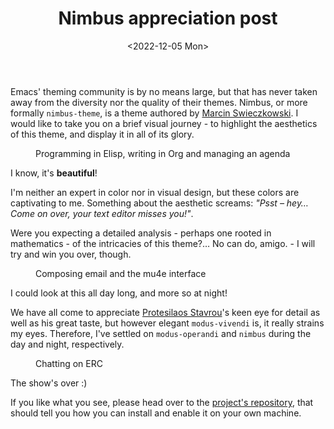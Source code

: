 #+title:    Nimbus appreciation post
#+date:     <2022-12-05 Mon>
#+filetags: :emacs:

Emacs' theming community is by no means large, but that has never
taken away from the diversity nor the quality of their themes. Nimbus,
or more formally =nimbus-theme=, is a theme authored by [[https://www.bytedude.com][Marcin
Swieczkowski]]. I would like to take you on a brief visual journey -
to highlight the aesthetics of this theme, and display it in all of
its glory.

#+begin_export html
<figure>
  <img src="https://media.githubusercontent.com/media/grtcdr/grtcdr.github.io/main/assets/images/nimbus-misc.png"
       style="padding-bottom: 1em;"
       width="100%">
  <figcaption>Programming in Elisp, writing in Org and managing an agenda</figcaption>
</figure>
#+end_export

I know, it's *beautiful*!

I'm neither an expert in color nor in visual design, but these colors
are captivating to me. Something about the aesthetic screams: /"Psst
-- hey... Come on over, your text editor misses you!"/.

Were you expecting a detailed analysis - perhaps one rooted in
mathematics - of the intricacies of this theme?... No can do, amigo. -
I will try and win you over, though.

#+begin_export html
<figure>
  <img src="https://media.githubusercontent.com/media/grtcdr/grtcdr.github.io/main/assets/images/nimbus-mu4e.png"
       style="padding-bottom: 1em;"
       width="100%">
  <figcaption>Composing email and the mu4e interface</figcaption>
</figure>
#+end_export

I could look at this all day long, and more so at night!

We have all come to appreciate [[https://protesilaos.com/][Protesilaos Stavrou]]'s keen eye for
detail as well as his great taste, but however elegant =modus-vivendi=
is, it really strains my eyes. Therefore, I've settled on
=modus-operandi= and =nimbus= during the day and night, respectively.

#+begin_export html
<figure>
  <img src="https://media.githubusercontent.com/media/grtcdr/grtcdr.github.io/main/assets/images/nimbus-erc.png"
       width="100%">
  <figcaption>Chatting on ERC</figcaption>
</figure>
#+end_export

The show's over :)

If you like what you see, please head over to the [[https://github.com/m-cat/nimbus-theme][project's
repository]], that should tell you how you can install and enable it
on your own machine.

* Scratch :noexport:

We have all come to appreciate Protesilaos Stavros' keen eye for
attention as well as his great taste.
